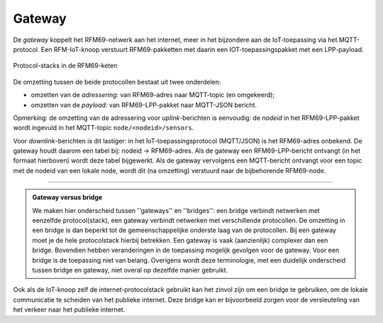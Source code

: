 Gateway
=======

De *gateway* koppelt het RFM69-netwerk aan het internet, meer in het bijzondere aan de IoT-toepassing via het MQTT-protocol.
Een RFM-IoT-knoop verstuurt RFM69-pakketten met daarin een IOT-toepassingspakket met een LPP-payload.

.. figure:: IoT-rfm69-keten-stacks.png
  :width: 600 px
  :align: center

  Protocol-stacks in de RFM69-keten

De omzetting tussen de beide protocollen bestaat uit twee onderdelen:

* omzetten van de *adressering*: van RFM69-adres naar MQTT-topic (en omgekeerd);
* omzetten van de *payload*: van RFM69-LPP-pakket naar MQTT-JSON bericht.

Opmerking: de omzetting van de adressering voor *uplink*-berichten is eenvoudig:
de *nodeid* in het RFM69-LPP-pakket wordt ingevuld in het MQTT-topic ``node/<nodeid>/sensors``.

Voor *downlink*-berichten is dit lastiger: in het IoT-toepassingsprotocol (MQTT/JSON) is het RFM69-adres onbekend.
De gateway houdt daarom een tabel bij: nodeid -> RFM69-adres.
Als de gateway een RFM69-LPP-bericht ontvangt (in het formaat hierboven) wordt deze tabel bijgewerkt.
Als de gateway vervolgens een MQTT-bericht ontvangt voor een topic met de nodeid van een lokale node, wordt dit (na omzetting) verstuurd naar de bijbehorende RFM69-node.

----

.. admonition:: Gateway versus bridge

  We maken hier onderscheid tussen ''gateways'' en ''bridges'':
  een bridge verbindt netwerken met eenzelfde protocol(stack),
  een gateway verbindt netwerken met verschillende protocollen.
  De omzetting in een bridge is dan beperkt tot de gemeenschappelijke onderste laag van de protocollen.
  Bij een gateway moet je de hele protocolstack hierbij betrekken.
  Een gateway is  vaak (aanzienlijk) complexer dan een bridge.
  Bovendien hebben veranderingen in de toepassing mogelijk gevolgen voor de gateway.
  Voor een bridge is de toepassing niet van belang.
  Overigens wordt deze terminologie, met een duidelijk onderscheid tussen bridge en gateway,
  niet overal op dezelfde manier gebruikt.

Ook als de IoT-knoop zelf de internet-protocolstack gebruikt kan het zinvol zijn om een bridge te gebruiken,
om de lokale communicatie te scheiden van het publieke internet.
Deze bridge kan er bijvoorbeeld zorgen voor de versleuteling van het verkeer naar het publieke internet.
